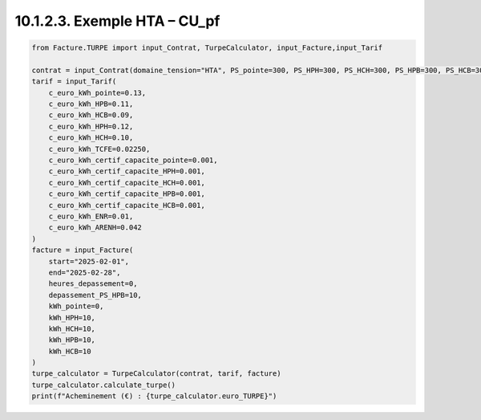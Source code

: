 10.1.2.3. Exemple HTA – CU_pf
--------------------------------------------

.. code-block:: python

    from Facture.TURPE import input_Contrat, TurpeCalculator, input_Facture,input_Tarif

    contrat = input_Contrat(domaine_tension="HTA", PS_pointe=300, PS_HPH=300, PS_HCH=300, PS_HPB=300, PS_HCB=300, version_utilisation="CU_pf", pourcentage_ENR=0)
    tarif = input_Tarif(
        c_euro_kWh_pointe=0.13,
        c_euro_kWh_HPB=0.11,
        c_euro_kWh_HCB=0.09,
        c_euro_kWh_HPH=0.12,
        c_euro_kWh_HCH=0.10,
        c_euro_kWh_TCFE=0.02250,
        c_euro_kWh_certif_capacite_pointe=0.001,
        c_euro_kWh_certif_capacite_HPH=0.001,
        c_euro_kWh_certif_capacite_HCH=0.001,
        c_euro_kWh_certif_capacite_HPB=0.001,
        c_euro_kWh_certif_capacite_HCB=0.001,
        c_euro_kWh_ENR=0.01,
        c_euro_kWh_ARENH=0.042
    )
    facture = input_Facture(
        start="2025-02-01",
        end="2025-02-28",
        heures_depassement=0,
        depassement_PS_HPB=10,
        kWh_pointe=0,
        kWh_HPH=10,
        kWh_HCH=10,
        kWh_HPB=10,
        kWh_HCB=10
    )
    turpe_calculator = TurpeCalculator(contrat, tarif, facture)
    turpe_calculator.calculate_turpe()
    print(f"Acheminement (€) : {turpe_calculator.euro_TURPE}")
